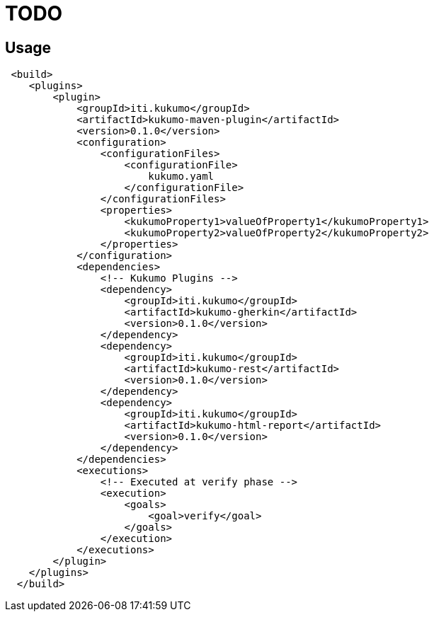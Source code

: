# TODO

== Usage

```xml
 <build>
    <plugins>
        <plugin>
            <groupId>iti.kukumo</groupId>
            <artifactId>kukumo-maven-plugin</artifactId>
            <version>0.1.0</version>
            <configuration>
                <configurationFiles>
                    <configurationFile>
                        kukumo.yaml
                    </configurationFile>
                </configurationFiles>
                <properties>
                    <kukumoProperty1>valueOfProperty1</kukumoProperty1>
                    <kukumoProperty2>valueOfProperty2</kukumoProperty2>
                </properties>
            </configuration>
            <dependencies>
                <!-- Kukumo Plugins -->
                <dependency>
                    <groupId>iti.kukumo</groupId>
                    <artifactId>kukumo-gherkin</artifactId>
                    <version>0.1.0</version>
                </dependency>
                <dependency>
                    <groupId>iti.kukumo</groupId>
                    <artifactId>kukumo-rest</artifactId>
                    <version>0.1.0</version>
                </dependency>
                <dependency>
                    <groupId>iti.kukumo</groupId>
                    <artifactId>kukumo-html-report</artifactId>
                    <version>0.1.0</version>
                </dependency>
            </dependencies>
            <executions>
                <!-- Executed at verify phase -->
                <execution>
                    <goals>
                        <goal>verify</goal>
                    </goals>
                </execution>
            </executions>
        </plugin>
    </plugins>
  </build>
```
